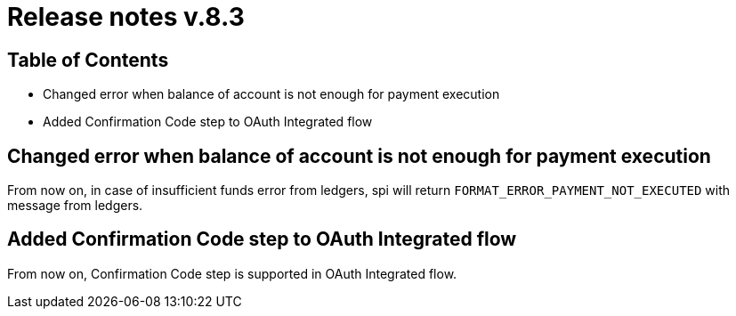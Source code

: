 = Release notes v.8.3

== Table of Contents

* Changed error when balance of account is not enough for payment execution
* Added Confirmation Code step to OAuth Integrated flow

== Changed error when balance of account is not enough for payment execution

From now on, in case of insufficient funds error from ledgers, spi will return `FORMAT_ERROR_PAYMENT_NOT_EXECUTED` with
message from ledgers.

== Added Confirmation Code step to OAuth Integrated flow

From now on, Confirmation Code step is supported in OAuth Integrated flow.